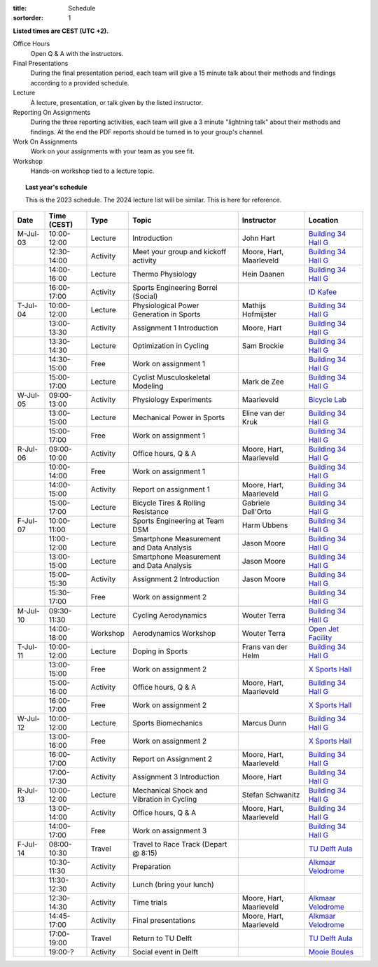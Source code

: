 :title: Schedule
:sortorder: 1

.. |_| unicode:: 0xA0
   :trim:

**Listed times are CEST (UTC +2).**

Office Hours
   Open Q & A with the instructors.
Final Presentations
   During the final presentation period, each team will give a 15 minute talk
   about their methods and findings according to a provided schedule.
Lecture
   A lecture, presentation, or talk given by the listed instructor.
Reporting On Assignments
   During the three reporting activities, each team will give a 3 minute
   "lightning talk" about their methods and findings. At the end the PDF
   reports should be turned in to your group's channel.
Work On Assignments
   Work on your assignments with your team as you see fit.
Workshop
   Hands-on workshop tied to a lecture topic.

.. topic:: Last year's schedule
   :class: alert alert-warning

   This is the 2023 schedule. The 2024 lecture list will be similar. This is
   here for reference.

.. table::
   :widths: auto
   :class: table table-striped table-bordered

   ============  ===========  ========  ==================================================  =========================  ===================
   Date          Time (CEST)  Type      Topic                                               Instructor                 Location
   ============  ===========  ========  ==================================================  =========================  ===================
   M-Jul-03      10:00-12:00  Lecture   Introduction                                        John Hart                  `Building 34`_ `Hall G`_
   |_|           12:30-14:00  Activity  Meet your group and kickoff activity                Moore, Hart, Maarleveld    `Building 34`_ `Hall G`_
   |_|           14:00-16:00  Lecture   Thermo Physiology                                   Hein Daanen                `Building 34`_ `Hall G`_
   |_|           16:00-17:00  Activity  Sports Engineering Borrel (Social)                                             `ID Kafee`_
   ------------  -----------  --------  --------------------------------------------------  -------------------------  -------------------
   T-Jul-04      10:00-12:00  Lecture   Physiological Power Generation in Sports            Mathijs Hofmijster         `Building 34`_ `Hall G`_
   |_|           13:00-13:30  Activity  Assignment 1 Introduction                           Moore, Hart                `Building 34`_ `Hall G`_
   |_|           13:30-14:30  Lecture   Optimization in Cycling                             Sam Brockie                `Building 34`_ `Hall G`_
   |_|           14:30-15:00  Free      Work on assignment 1                                                           `Building 34`_ `Hall G`_
   |_|           15:00-17:00  Lecture   Cyclist Musculoskeletal Modeling                    Mark de Zee                `Building 34`_ `Hall G`_
   ------------  -----------  --------  --------------------------------------------------  -------------------------  -------------------
   W-Jul-05      09:00-13:00  Activity  Physiology Experiments                              Maarleveld                 `Bicycle Lab`_
   |_|           13:00-15:00  Lecture   Mechanical Power in Sports                          Eline van der Kruk         `Building 34`_ `Hall G`_
   |_|           15:00-17:00  Free      Work on assignment 1                                                           `Building 34`_ `Hall G`_
   ------------  -----------  --------  --------------------------------------------------  -------------------------  -------------------
   R-Jul-06      09:00-10:00  Activity  Office hours, Q & A                                 Moore, Hart, Maarleveld    `Building 34`_ `Hall G`_
   |_|           10:00-14:00  Free      Work on assignment 1                                                           `Building 34`_ `Hall G`_
   |_|           14:00-15:00  Activity  Report on assignment 1                              Moore, Hart, Maarleveld    `Building 34`_ `Hall G`_
   |_|           15:00-17:00  Lecture   Bicycle Tires & Rolling Resistance                  Gabriele Dell'Orto         `Building 34`_ `Hall G`_
   ------------  -----------  --------  --------------------------------------------------  -------------------------  -------------------
   F-Jul-07      10:00-11:00  Lecture   Sports Engineering at Team DSM                      Harm Ubbens                `Building 34`_ `Hall G`_
   |_|           11:00-12:00  Lecture   Smartphone Measurement and Data Analysis            Jason Moore                `Building 34`_ `Hall G`_
   |_|           13:00-15:00  Lecture   Smartphone Measurement and Data Analysis            Jason Moore                `Building 34`_ `Hall G`_
   |_|           15:00-15:30  Activity  Assignment 2 Introduction                           Jason Moore                `Building 34`_ `Hall G`_
   |_|           15:30-17:00  Free      Work on assignment 2                                                           `Building 34`_ `Hall G`_
   ------------  -----------  --------  --------------------------------------------------  -------------------------  -------------------
   ------------  -----------  --------  --------------------------------------------------  -------------------------  -------------------
   M-Jul-10      09:30-11:30  Lecture   Cycling Aerodynamics                                Wouter Terra               `Building 34`_ `Hall G`_
   |_|           14:00-18:00  Workshop  Aerodynamics Workshop                               Wouter Terra               `Open Jet Facility`_
   ------------  -----------  --------  --------------------------------------------------  -------------------------  -------------------
   T-Jul-11      10:00-12:00  Lecture   Doping in Sports                                    Frans van der Helm         `Building 34`_ `Hall G`_
   |_|           13:00-15:00  Free      Work on assignment 2                                                           `X Sports Hall`_
   |_|           15:00-16:00  Activity  Office hours, Q & A                                 Moore, Hart, Maarleveld    `Building 34`_ `Hall G`_
   |_|           16:00-17:00  Free      Work on assignment 2                                                           `X Sports Hall`_
   ------------  -----------  --------  --------------------------------------------------  -------------------------  -------------------
   W-Jul-12      10:00-12:00  Lecture   Sports Biomechanics                                 Marcus Dunn                `Building 34`_ `Hall G`_
   |_|           13:00-16:00  Free      Work on assignment 2                                                           `X Sports Hall`_
   |_|           16:00-17:00  Activity  Report on Assignment 2                              Moore, Hart, Maarleveld    `Building 34`_ `Hall G`_
   |_|           17:00-17:30  Activity  Assignment 3 Introduction                           Moore, Hart                `Building 34`_ `Hall G`_
   ------------  -----------  --------  --------------------------------------------------  -------------------------  -------------------
   R-Jul-13      10:00-12:00  Lecture   Mechanical Shock and Vibration in Cycling           Stefan Schwanitz           `Building 34`_ `Hall G`_
   |_|           13:00-14:00  Activity  Office hours, Q & A                                 Moore, Hart, Maarleveld    `Building 34`_ `Hall G`_
   |_|           14:00-17:00  Free      Work on assignment 3                                                           `Building 34`_ `Hall G`_
   ------------  -----------  --------  --------------------------------------------------  -------------------------  -------------------
   F-Jul-14      08:00-10:30  Travel    Travel to Race Track (Depart @ 8:15)                                           `TU Delft Aula`_
   |_|           10:30-11:30  Activity  Preparation                                                                    `Alkmaar Velodrome`_
   |_|           11:30-12:30  Activity  Lunch (bring your lunch)
   |_|           12:30-14:30  Activity  Time trials                                         Moore, Hart, Maarleveld    `Alkmaar Velodrome`_
   |_|           14:45-17:00  Activity  Final presentations                                 Moore, Hart, Maarleveld    `Alkmaar Velodrome`_
   |_|           17:00-19:00  Travel    Return to TU Delft                                                             `TU Delft Aula`_
   |_|           19:00-?      Activity  Social event in Delft                                                          `Mooie Boules`_
   ============  ===========  ========  ==================================================  =========================  ===================

.. _Building 34: https://iamap.tudelft.nl/en/poi/mechanical-maritime-and-materials-engineering-3me/
.. _Hall G: https://esviewer.tudelft.nl/space/11/
.. _X Sports Hall: https://iamap.tudelft.nl/en/poi/x-previous-sports-culture-2/
.. _TU Delft Aula: https://iamap.tudelft.nl/en/poi/aula-conference-center/
.. _Open Jet Facility: https://www.tudelft.nl/lr/organisatie/afdelingen/flow-physics-and-technology/facilities/low-speed-wind-tunnels/open-jet-facility
.. _ID Kafee: https://studieverenigingid.nl/id-kafee/
.. _Bicycle Lab: https://mechmotum.github.io/contact.html
.. _Alkmaar Velodrome: https://www.sportpaleis-alkmaar.nl/wielerbaan/
.. _Mooie Boules: https://mooieboules.nl/delft/
